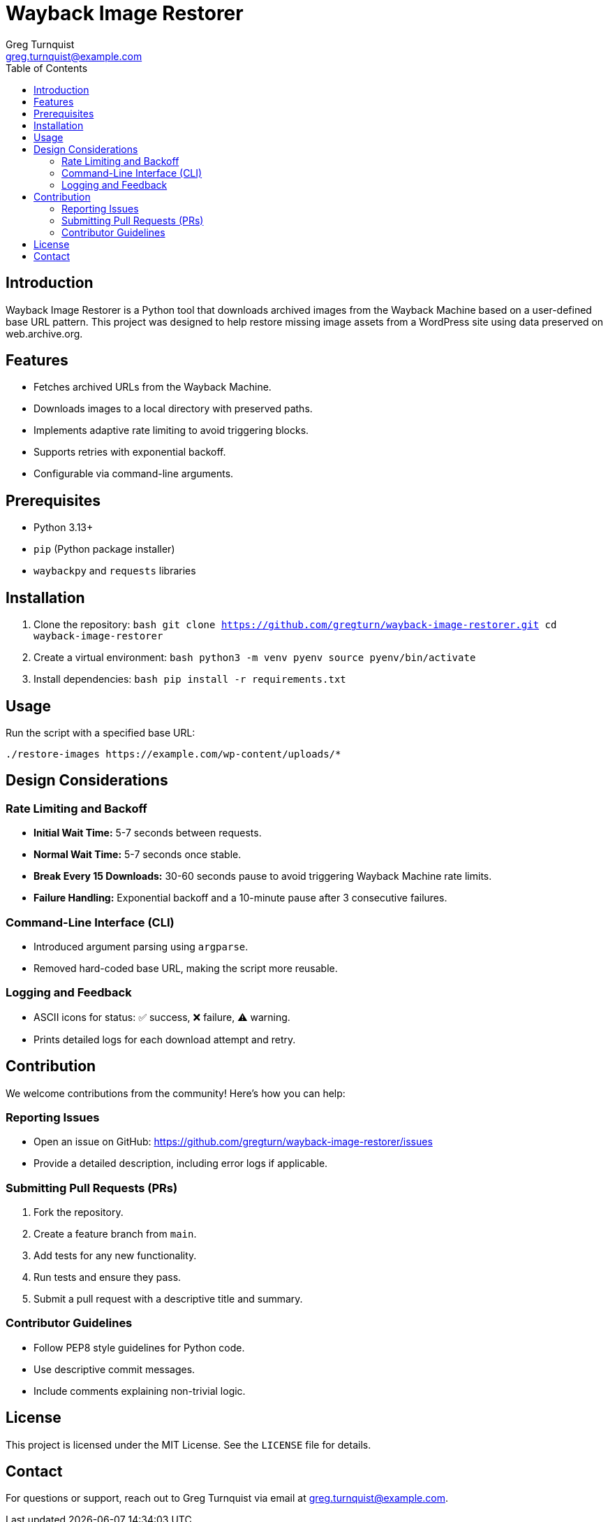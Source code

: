 = Wayback Image Restorer
:toc:
:icons: font
:author: Greg Turnquist
:email: greg.turnquist@example.com

== Introduction
Wayback Image Restorer is a Python tool that downloads archived images from the Wayback Machine based on a user-defined base URL pattern. This project was designed to help restore missing image assets from a WordPress site using data preserved on web.archive.org.

== Features
- Fetches archived URLs from the Wayback Machine.
- Downloads images to a local directory with preserved paths.
- Implements adaptive rate limiting to avoid triggering blocks.
- Supports retries with exponential backoff.
- Configurable via command-line arguments.

== Prerequisites
- Python 3.13+
- `pip` (Python package installer)
- `waybackpy` and `requests` libraries

== Installation
. Clone the repository:
   ```bash
   git clone https://github.com/gregturn/wayback-image-restorer.git
   cd wayback-image-restorer
   ```
. Create a virtual environment:
   ```bash
   python3 -m venv pyenv
   source pyenv/bin/activate
   ```
. Install dependencies:
   ```bash
   pip install -r requirements.txt
   ```

== Usage
Run the script with a specified base URL:
```bash
./restore-images https://example.com/wp-content/uploads/*
```

== Design Considerations
=== Rate Limiting and Backoff
- *Initial Wait Time:* 5-7 seconds between requests.
- *Normal Wait Time:* 5-7 seconds once stable.
- *Break Every 15 Downloads:* 30-60 seconds pause to avoid triggering Wayback Machine rate limits.
- *Failure Handling:* Exponential backoff and a 10-minute pause after 3 consecutive failures.

=== Command-Line Interface (CLI)
- Introduced argument parsing using `argparse`.
- Removed hard-coded base URL, making the script more reusable.

=== Logging and Feedback
- ASCII icons for status: ✅ success, ❌ failure, ⚠️ warning.
- Prints detailed logs for each download attempt and retry.

== Contribution
We welcome contributions from the community! Here’s how you can help:

=== Reporting Issues
- Open an issue on GitHub: https://github.com/gregturn/wayback-image-restorer/issues
- Provide a detailed description, including error logs if applicable.

=== Submitting Pull Requests (PRs)
. Fork the repository.
. Create a feature branch from `main`.
. Add tests for any new functionality.
. Run tests and ensure they pass.
. Submit a pull request with a descriptive title and summary.

=== Contributor Guidelines
- Follow PEP8 style guidelines for Python code.
- Use descriptive commit messages.
- Include comments explaining non-trivial logic.

== License
This project is licensed under the MIT License. See the `LICENSE` file for details.

== Contact
For questions or support, reach out to Greg Turnquist via email at greg.turnquist@example.com.

